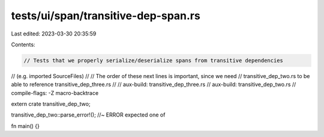 tests/ui/span/transitive-dep-span.rs
====================================

Last edited: 2023-03-30 20:35:59

Contents:

.. code-block:: rs

    // Tests that we properly serialize/deserialize spans from transitive dependencies
// (e.g. imported SourceFiles)
//
// The order of these next lines is important, since we need
// transitive_dep_two.rs to be able to reference transitive_dep_three.rs
//
// aux-build: transitive_dep_three.rs
// aux-build: transitive_dep_two.rs
// compile-flags: -Z macro-backtrace

extern crate transitive_dep_two;

transitive_dep_two::parse_error!(); //~ ERROR expected one of

fn main() {}


